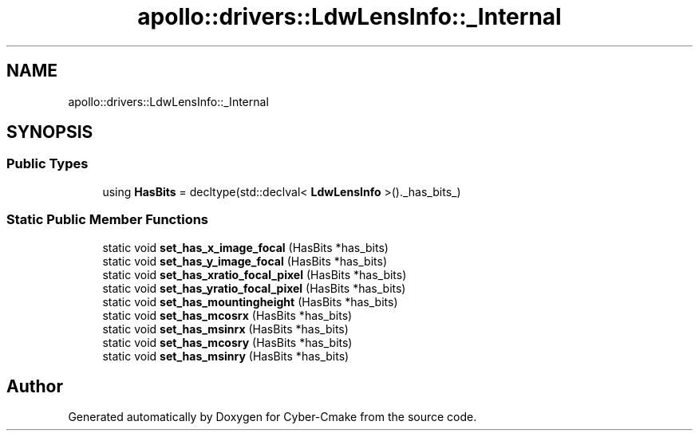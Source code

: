 .TH "apollo::drivers::LdwLensInfo::_Internal" 3 "Sun Sep 3 2023" "Version 8.0" "Cyber-Cmake" \" -*- nroff -*-
.ad l
.nh
.SH NAME
apollo::drivers::LdwLensInfo::_Internal
.SH SYNOPSIS
.br
.PP
.SS "Public Types"

.in +1c
.ti -1c
.RI "using \fBHasBits\fP = decltype(std::declval< \fBLdwLensInfo\fP >()\&._has_bits_)"
.br
.in -1c
.SS "Static Public Member Functions"

.in +1c
.ti -1c
.RI "static void \fBset_has_x_image_focal\fP (HasBits *has_bits)"
.br
.ti -1c
.RI "static void \fBset_has_y_image_focal\fP (HasBits *has_bits)"
.br
.ti -1c
.RI "static void \fBset_has_xratio_focal_pixel\fP (HasBits *has_bits)"
.br
.ti -1c
.RI "static void \fBset_has_yratio_focal_pixel\fP (HasBits *has_bits)"
.br
.ti -1c
.RI "static void \fBset_has_mountingheight\fP (HasBits *has_bits)"
.br
.ti -1c
.RI "static void \fBset_has_mcosrx\fP (HasBits *has_bits)"
.br
.ti -1c
.RI "static void \fBset_has_msinrx\fP (HasBits *has_bits)"
.br
.ti -1c
.RI "static void \fBset_has_mcosry\fP (HasBits *has_bits)"
.br
.ti -1c
.RI "static void \fBset_has_msinry\fP (HasBits *has_bits)"
.br
.in -1c

.SH "Author"
.PP 
Generated automatically by Doxygen for Cyber-Cmake from the source code\&.
